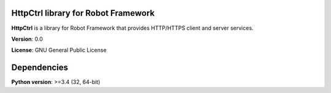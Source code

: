 HttpCtrl library for Robot Framework
====================================

**HttpCtrl** is a library for Robot Framework that provides HTTP/HTTPS client and server services.

**Version**: 0.0

**License**: GNU General Public License


Dependencies
============

**Python version**: >=3.4 (32, 64-bit)
